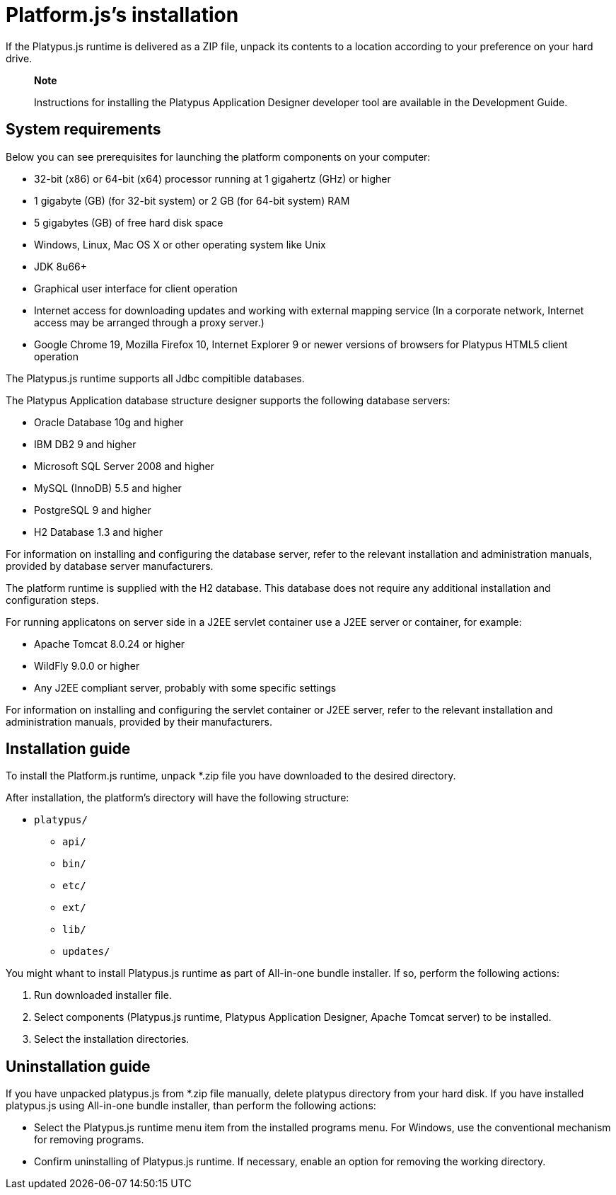 [[platforms-installation]]
Platform.js's installation
==========================

If the Platypus.js runtime is delivered as a ZIP file, unpack its
contents to a location according to your preference on your hard drive.

____________________________________________________________________________________________________________________
*Note*

Instructions for installing the Platypus Application Designer developer
tool are available in the Development Guide.
____________________________________________________________________________________________________________________

[[system-requirements]]
System requirements
-------------------

Below you can see prerequisites for launching the platform components on
your computer:

* 32-bit (x86) or 64-bit (x64) processor running at 1 gigahertz (GHz) or
higher
* 1 gigabyte (GB) (for 32-bit system) or 2 GB (for 64-bit system) RAM
* 5 gigabytes (GB) of free hard disk space
* Windows, Linux, Mac OS X or other operating system like Unix
* JDK 8u66+
* Graphical user interface for client operation
* Internet access for downloading updates and working with external
mapping service (In a corporate network, Internet access may be arranged
through a proxy server.)
* Google Chrome 19, Mozilla Firefox 10, Internet Explorer 9 or newer
versions of browsers for Platypus HTML5 client operation

The Platypus.js runtime supports all Jdbc compitible databases.

The Platypus Application database structure designer supports the following database servers:

* Oracle Database 10g and higher
* IBM DB2 9 and higher
* Microsoft SQL Server 2008 and higher
* MySQL (InnoDB) 5.5 and higher
* PostgreSQL 9 and higher
* H2 Database 1.3 and higher

For information on installing and configuring the database server, refer
to the relevant installation and administration manuals, provided by
database server manufacturers.

The platform runtime is supplied with the H2 database. This database
does not require any additional installation and configuration steps.

For running applicatons on server side in a J2EE servlet container use a
J2EE server or container, for example:

* Apache Tomcat 8.0.24 or higher
* WildFly 9.0.0 or higher
* Any J2EE compliant server, probably with some specific settings

For information on installing and configuring the servlet container or
J2EE server, refer to the relevant installation and administration
manuals, provided by their manufacturers.

[[installation-guide]]
Installation guide
------------------

To install the Platform.js runtime, unpack *.zip
file you have downloaded to the desired directory.

After installation, the platform's directory will have the following
structure:

* `platypus/`
** `api/`
** `bin/`
** `etc/`
** `ext/`
** `lib/`
** `updates/`

You might whant to install Platypus.js runtime as part of All-in-one bundle installer.
If so, perform the following actions:

1.  Run downloaded installer file.
2.  Select components (Platypus.js runtime, Platypus Application Designer, Apache Tomcat server) to be installed.
3.  Select the installation directories.

[[uninstallation-guide]]
Uninstallation guide
--------------------
If you have unpacked platypus.js from *.zip file manually, delete platypus directory from your hard disk.
If you have installed platypus.js using All-in-one bundle installer, than perform the
following actions:

* Select the Platypus.js runtime menu item from the installed programs
menu. For Windows, use the conventional mechanism for removing programs.
* Confirm uninstalling of Platypus.js runtime. If necessary, enable an
option for removing the working directory.
